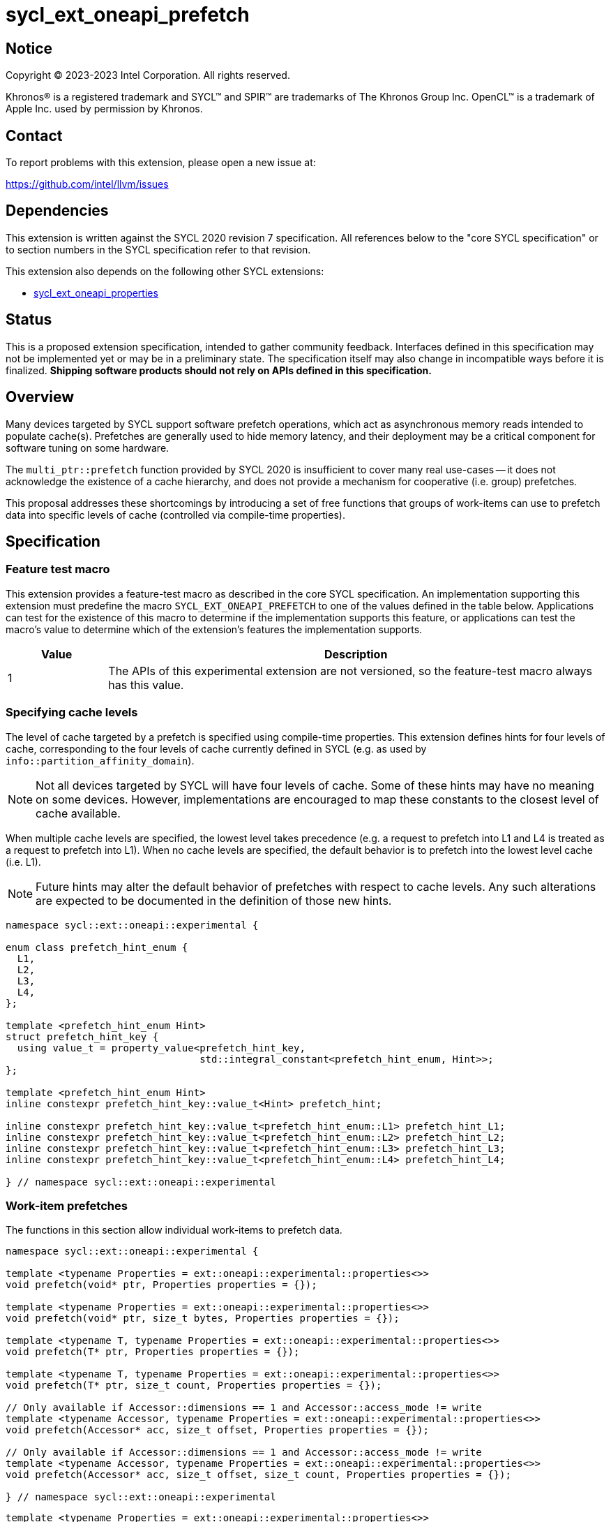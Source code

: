= sycl_ext_oneapi_prefetch

:source-highlighter: coderay
:coderay-linenums-mode: table

// This section needs to be after the document title.
:doctype: book
:toc2:
:toc: left
:encoding: utf-8
:lang: en
:dpcpp: pass:[DPC++]

// Set the default source code type in this document to C++,
// for syntax highlighting purposes.  This is needed because
// docbook uses c++ and html5 uses cpp.
:language: {basebackend@docbook:c++:cpp}


== Notice

[%hardbreaks]
Copyright (C) 2023-2023 Intel Corporation.  All rights reserved.

Khronos(R) is a registered trademark and SYCL(TM) and SPIR(TM) are trademarks
of The Khronos Group Inc.  OpenCL(TM) is a trademark of Apple Inc. used by
permission by Khronos.


== Contact

To report problems with this extension, please open a new issue at:

https://github.com/intel/llvm/issues


== Dependencies

This extension is written against the SYCL 2020 revision 7 specification.  All
references below to the "core SYCL specification" or to section numbers in the
SYCL specification refer to that revision.

This extension also depends on the following other SYCL extensions:

* link:../experimental/sycl_ext_oneapi_properties.asciidoc[
  sycl_ext_oneapi_properties]


== Status

This is a proposed extension specification, intended to gather community
feedback.  Interfaces defined in this specification may not be implemented yet
or may be in a preliminary state.  The specification itself may also change in
incompatible ways before it is finalized.  *Shipping software products should
not rely on APIs defined in this specification.*


== Overview

Many devices targeted by SYCL support software prefetch operations, which
act as asynchronous memory reads intended to populate cache(s). Prefetches are
generally used to hide memory latency, and their deployment may be a critical
component for software tuning on some hardware.

The `multi_ptr::prefetch` function provided by SYCL 2020 is insufficient to
cover many real use-cases -- it does not acknowledge the existence of a cache
hierarchy, and does not provide a mechanism for cooperative (i.e. group)
prefetches.

This proposal addresses these shortcomings by introducing a set of
free functions that groups of work-items can use to prefetch data into specific
levels of cache (controlled via compile-time properties).


== Specification

=== Feature test macro

This extension provides a feature-test macro as described in the core SYCL
specification.  An implementation supporting this extension must predefine the
macro `SYCL_EXT_ONEAPI_PREFETCH` to one of the values defined in the table
below.  Applications can test for the existence of this macro to determine if
the implementation supports this feature, or applications can test the macro's
value to determine which of the extension's features the implementation
supports.

[%header,cols="1,5"]
|===
|Value
|Description

|1
|The APIs of this experimental extension are not versioned, so the
 feature-test macro always has this value.
|===


=== Specifying cache levels

The level of cache targeted by a prefetch is specified using compile-time
properties. This extension defines hints for four levels of cache,
corresponding to the four levels of cache currently defined in SYCL (e.g.
as used by `info::partition_affinity_domain`).

[NOTE]
====
Not all devices targeted by SYCL will have four levels of cache. Some of these
hints may have no meaning on some devices. However, implementations are
encouraged to map these constants to the closest level of cache available.
====

When multiple cache levels are specified, the lowest level takes precedence
(e.g. a request to prefetch into L1 and L4 is treated as a request to prefetch
into L1). When no cache levels are specified, the default behavior is to
prefetch into the lowest level cache (i.e. L1).

[NOTE]
====
Future hints may alter the default behavior of prefetches with respect to cache
levels. Any such alterations are expected to be documented in the definition
of those new hints.
====

[source,c++]
----
namespace sycl::ext::oneapi::experimental {

enum class prefetch_hint_enum {
  L1,
  L2,
  L3,
  L4,
};

template <prefetch_hint_enum Hint>
struct prefetch_hint_key {
  using value_t = property_value<prefetch_hint_key,
                                 std::integral_constant<prefetch_hint_enum, Hint>>;
};

template <prefetch_hint_enum Hint>
inline constexpr prefetch_hint_key::value_t<Hint> prefetch_hint;

inline constexpr prefetch_hint_key::value_t<prefetch_hint_enum::L1> prefetch_hint_L1;
inline constexpr prefetch_hint_key::value_t<prefetch_hint_enum::L2> prefetch_hint_L2;
inline constexpr prefetch_hint_key::value_t<prefetch_hint_enum::L3> prefetch_hint_L3;
inline constexpr prefetch_hint_key::value_t<prefetch_hint_enum::L4> prefetch_hint_L4;

} // namespace sycl::ext::oneapi::experimental
----


=== Work-item prefetches

The functions in this section allow individual work-items to prefetch data.

[source,c++]
----
namespace sycl::ext::oneapi::experimental {

template <typename Properties = ext::oneapi::experimental::properties<>>
void prefetch(void* ptr, Properties properties = {});

template <typename Properties = ext::oneapi::experimental::properties<>>
void prefetch(void* ptr, size_t bytes, Properties properties = {});

template <typename T, typename Properties = ext::oneapi::experimental::properties<>>
void prefetch(T* ptr, Properties properties = {});

template <typename T, typename Properties = ext::oneapi::experimental::properties<>>
void prefetch(T* ptr, size_t count, Properties properties = {});

// Only available if Accessor::dimensions == 1 and Accessor::access_mode != write
template <typename Accessor, typename Properties = ext::oneapi::experimental::properties<>>
void prefetch(Accessor* acc, size_t offset, Properties properties = {});

// Only available if Accessor::dimensions == 1 and Accessor::access_mode != write
template <typename Accessor, typename Properties = ext::oneapi::experimental::properties<>>
void prefetch(Accessor* acc, size_t offset, size_t count, Properties properties = {});

} // namespace sycl::ext::oneapi::experimental
----

[source,c++]
----
template <typename Properties = ext::oneapi::experimental::properties<>>
void prefetch(void* ptr, Properties properties = {});
----
_Effects_: Acts as a hint to the implementation that the cacheline containing
the byte at `ptr` should be prefetched into the levels of cache specified by
`properties`.

[source,c++]
----
template <typename Properties = ext::oneapi::experimental::properties<>>
void prefetch(void* ptr, size_t bytes, Properties properties = {});
----
_Effects_: Acts as a hint to the implementation that the cachelines containing
the `bytes` bytes starting at `ptr` should be prefetched into the levels of
cache specified by `properties`.

[source,c++]
----
template <typename T, typename Properties = ext::oneapi::experimental::properties<>>
void prefetch(T* ptr, Properties properties = {});
----
_Effects_: Equivalent to `prefetch((void*) ptr, sizeof(T), properties)`.

[source,c++]
----
template <typename T, typename Properties = ext::oneapi::experimental::properties<>>
void prefetch(T* ptr, size_t count, Properties properties = {});
----
_Effects_: Equivalent to `prefetch((void*) ptr, count * sizeof(T), properties)`.

[source,c++]
----
template <typename Accessor, typename Properties = ext::oneapi::experimental::properties<>>
void prefetch(Accessor* acc, size_t offset, Properties properties = {});
----
_Effects_: Equivalent to `prefetch((void*) (acc.get_pointer() + offset),
sizeof(Accessor::value_type), properties)`.

[source,c++]
----
template <typename Accessor, typename Properties = ext::oneapi::experimental::properties<>>
void prefetch(Accessor* acc, size_t offset, size_t count, Properties properties = {});
----
_Effects_: Equivalent to `prefetch((void*) (acc.get_pointer() + offset), count
* sizeof(Accessor::value_type), properties)`.


==== Usage examples

[source,c++]
----
using syclex = sycl::ext::oneapi::experimental;

q.parallel_for(N, [=](auto i) {
  for (int j = 0; j < M; ++j) {
    syclex::prefetch(&data[j + 10], syclex::properties{syclex::prefetch_hint_L1});
    syclex::prefetch(&data[j + 100], syclex::properties{syclex::prefetch_hint_L3});
    foo(data[j]);
  }
});
----

=== Group prefetches

The functions in this section allow groups of work-items to cooperatively
prefetch the same data.

[NOTE]
====
Although calling `joint_prefetch` is functionally equivalent to calling
`prefetch` from every work-item in a group, some implementations may be able
to issue cooperative prefetches more efficiently on some hardware.
====

[source,c++]
----
namespace sycl::ext::oneapi::experimental {

template <typename Group, typename Properties = ext::oneapi::experimental::properties<>>
void joint_prefetch(Group g, void* ptr, Properties properties = {});

template <typename Group, typename Properties = ext::oneapi::experimental::properties<>>
void joint_prefetch(Group g, void* ptr, size_t bytes, Properties properties = {});

template <typename Group, typename T, typename Properties = ext::oneapi::experimental::properties<>>
void joint_prefetch(Group g, T* ptr, Properties properties = {});

template <typename Group, typename T, typename Properties = ext::oneapi::experimental::properties<>>
void joint_prefetch(Group g, T* ptr, size_t count, Properties properties = {});

// Only available if Accessor::dimensions == 1 and Accessor::access_mode != write
template <typename Group, typename Accessor, typename Properties = ext::oneapi::experimental::properties<>>
void joint_prefetch(Group g, Accessor* acc, size_t offset, Properties properties = {});

// Only available if Accessor::dimensions == 1 and Accessor::access_mode != write
template <typename Group, typename Accessor, typename Properties = ext::oneapi::experimental::properties<>>
void joint_prefetch(Group g, Accessor* acc, size_t offset, size_t count, Properties properties = {});

} // namespace sycl::ext::oneapi::experimental
----

[source,c++]
----
template <typename Group, typename Properties = ext::oneapi::experimental::properties<>>
void joint_prefetch(Group g, void* ptr, Properties properties = {});
----
_Constraints_: Available only if `sycl::is_group_v<std::decay_t<Group>>` is
`true`.

_Preconditions_: `ptr` and `properties` must be the same for all work-items in
group `g`.

_Effects_: Acts as a hint to the implementation that the cacheline containing
the byte at `ptr` should be prefetched into the levels of cache specified by
`properties`.

[source,c++]
----
template <typename Group, typename Properties = ext::oneapi::experimental::properties<>>
void joint_prefetch(Group g, void* ptr, size_t bytes, Properties properties = {});
----
_Constraints_: Available only if `sycl::is_group_v<std::decay_t<Group>>` is
`true`.

_Preconditions_: `ptr`, `bytes` and `properties` must be the same for all
work-items in group `g`.

_Effects_: Acts as a hint to the implementation that the cachelines containing
the `bytes` bytes starting at `ptr` should be prefetched into the levels of
cache specified by `properties`.

[source,c++]
----
template <typename Group, typename T, typename Properties = ext::oneapi::experimental::properties<>>
void joint_prefetch(Group g, T* ptr, Properties properties = {});
----
_Constraints_: Available only if `sycl::is_group_v<std::decay_t<Group>>` is
`true`.

_Preconditions_: `ptr` and `properties` must be the same for all work-items in
group `g`.

_Effects_: Equivalent to `joint_prefetch(g, (void*) ptr, sizeof(T),
properties)`.

[source,c++]
----
template <typename Group, typename T, typename Properties = ext::oneapi::experimental::properties<>>
void joint_prefetch(Group g, T* ptr, size_t count, Properties properties = {});
----
_Constraints_: Available only if `sycl::is_group_v<std::decay_t<Group>>` is
`true`.

_Preconditions_: `ptr`, `count` and `properties` must be the same for all
work-items in group `g`.

_Effects_: Equivalent to `joint_prefetch(g, (void*) ptr, count * sizeof(T),
properties)`.

[source,c++]
----
template <typename Group, typename Accessor, typename Properties = ext::oneapi::experimental::properties<>>
void joint_prefetch(Group g, Accessor* acc, size_t offset, Properties properties = {});
----
_Constraints_: Available only if `sycl::is_group_v<std::decay_t<Group>>` is
`true`.

_Preconditions_: `acc`, `offset` and `properties` must be the same for all
work-items in group `g`.

_Effects_: Equivalent to `joint_prefetch(g, (void*) (acc.get_pointer() +
offset), sizeof(Accessor::value_type), properties)`.

[source,c++]
----
template <typename Group, typename Accessor, typename Properties = ext::oneapi::experimental::properties<>>
void joint_prefetch(Group g, Accessor* acc, size_t offset, size_t count, Properties properties = {});
----
_Constraints_: Available only if `sycl::is_group_v<std::decay_t<Group>>` is
`true`.

_Preconditions_: `acc`, `offset`, `count` and `properties` must be the same for
all work-items in group `g`.

_Effects_: Equivalent to `joint_prefetch(g, (void*) (acc.get_pointer() +
offset), count * sizeof(Accessor::value_type), properties)`.


==== Usage examples

[source,c++]
----
using syclex = sycl::ext::oneapi::experimental;

q.parallel_for(sycl::nd_range{N, L}, [=](sycl::nd_item<1> it) {
  auto sg = it.get_sub_group();
  for (int j = sg.get_local_id(); j < M; j += sg.get_max_local_range()) {
    syclex::joint_prefetch(sg, &data[j + 100], sg.get_max_local_range(), syclex::properties{syclex::prefetch_hint_L3});
    foo(sg, data[j]);
  }
});
----


== Issues

. Which level of cache should be targeted for an empty property list?
+
--
*UNRESOLVED*:
Defaulting to the lowest level of cache may be expected by some users, who
would like the prefetch to place data as close to the compute units as
possible. Defaulting to the highest level of cache may be expected by other
users, since that level typically has the highest capacity and may contain
data from all other levels -- naive usage of prefetches in this case would be
less likely to cause thrashing across multiple levels of cache.

The current draft of this extension sets the default as the lowest level,
consistent with the behavior of the `prefetch` pragmas proposed for OpenMP.
Developers who want to prefetch data into specific levels of cache can simply
override this behavior, and can prefetch into the last level of cache by
specifing `prefetch_hint_L4`.
--

. How should multi-dimensional prefetches be handled?
+
--
*UNRESOLVED*:
Some developers think of multi-dimensional accessors in terms of the underlying
(linearized) memory, and would expect to describe prefetches in terms of scalar
offsets and counts. Other developers might expect prefetches using
multi-dimensional accessors to accept offsets and counts decribed using `id`
and `range` objects.

The current draft of this extension limits functionality to one-dimensional
accessors.
--

